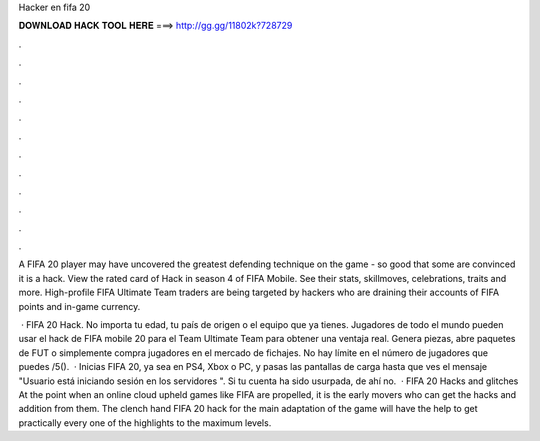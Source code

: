 Hacker en fifa 20



𝐃𝐎𝐖𝐍𝐋𝐎𝐀𝐃 𝐇𝐀𝐂𝐊 𝐓𝐎𝐎𝐋 𝐇𝐄𝐑𝐄 ===> http://gg.gg/11802k?728729



.



.



.



.



.



.



.



.



.



.



.



.

A FIFA 20 player may have uncovered the greatest defending technique on the game - so good that some are convinced it is a hack. View the rated card of Hack in season 4 of FIFA Mobile. See their stats, skillmoves, celebrations, traits and more. High-profile FIFA Ultimate Team traders are being targeted by hackers who are draining their accounts of FIFA points and in-game currency.

 · FIFA 20 Hack. No importa tu edad, tu país de origen o el equipo que ya tienes. Jugadores de todo el mundo pueden usar el hack de FIFA mobile 20 para el Team Ultimate Team para obtener una ventaja real. Genera piezas, abre paquetes de FUT o simplemente compra jugadores en el mercado de fichajes. No hay límite en el número de jugadores que puedes /5().  · Inicias FIFA 20, ya sea en PS4, Xbox o PC, y pasas las pantallas de carga hasta que ves el mensaje "Usuario está iniciando sesión en los servidores ". Si tu cuenta ha sido usurpada, de ahí no.  · FIFA 20 Hacks and glitches At the point when an online cloud upheld games like FIFA are propelled, it is the early movers who can get the hacks and addition from them. The clench hand FIFA 20 hack for the main adaptation of the game will have the help to get practically every one of the highlights to the maximum levels.

